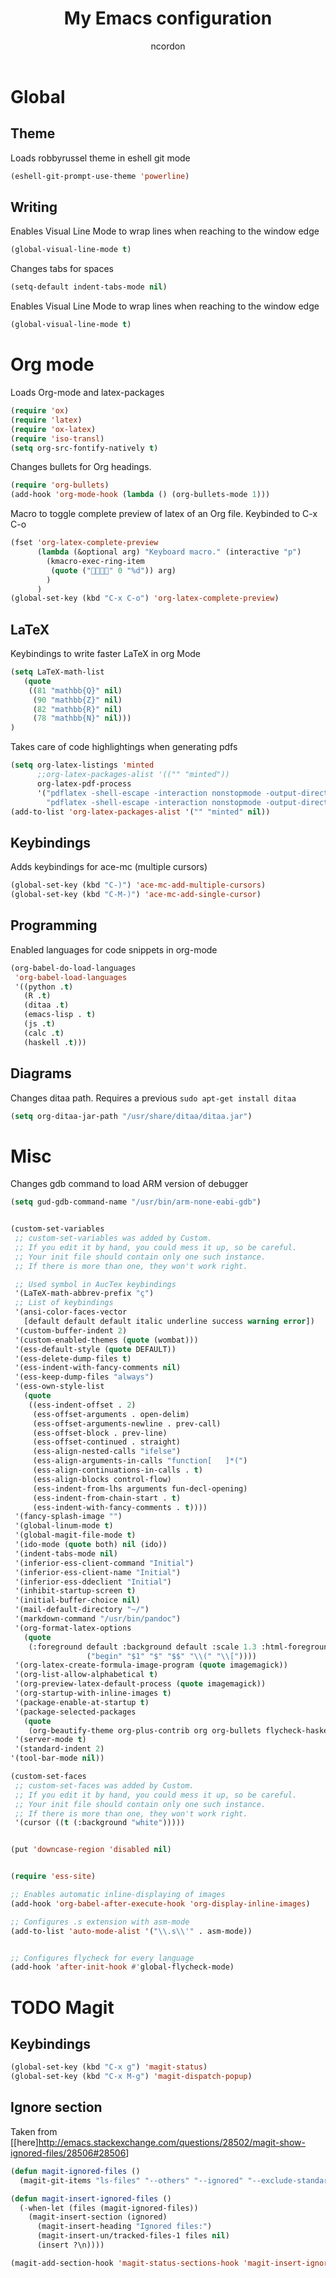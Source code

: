 #+TITLE: My Emacs configuration
#+AUTHOR: ncordon
#+STARTUP: indent

* Global
** Theme
Loads robbyrussel theme in eshell git mode

#+begin_src emacs-lisp
(eshell-git-prompt-use-theme 'powerline)
#+end_src

** Writing
Enables Visual Line Mode to wrap lines when reaching to the window edge

#+begin_src emacs-lisp
(global-visual-line-mode t)
#+end_src

Changes tabs for spaces

#+begin_src emacs-lisp
(setq-default indent-tabs-mode nil)
#+end_src

Enables Visual Line Mode to wrap lines when reaching to the window edge 
#+begin_src emacs-lisp
(global-visual-line-mode t)
#+end_src

* Org mode

Loads Org-mode and latex-packages

#+begin_src emacs-lisp
(require 'ox)
(require 'latex) 
(require 'ox-latex)
(require 'iso-transl)
(setq org-src-fontify-natively t)
#+end_src

Changes bullets for Org headings.

#+begin_src emacs-lisp
(require 'org-bullets)
(add-hook 'org-mode-hook (lambda () (org-bullets-mode 1)))
#+end_src

Macro to toggle complete preview of latex of an Org file. Keybinded to C-x C-o

#+begin_src emacs-lisp
(fset 'org-latex-complete-preview
      (lambda (&optional arg) "Keyboard macro." (interactive "p")
        (kmacro-exec-ring-item
         (quote ("" 0 "%d")) arg)
        )
      )
(global-set-key (kbd "C-x C-o") 'org-latex-complete-preview)
#+end_src

** LaTeX

Keybindings to write faster LaTeX in org Mode

#+begin_src emacs-lisp
(setq LaTeX-math-list
   (quote
    ((81 "mathbb{Q}" nil)
     (90 "mathbb{Z}" nil)
     (82 "mathbb{R}" nil)
     (78 "mathbb{N}" nil)))
)
#+end_src


Takes care of code highlightings when generating pdfs

#+begin_src emacs-lisp
(setq org-latex-listings 'minted
      ;;org-latex-packages-alist '(("" "minted"))
      org-latex-pdf-process
      '("pdflatex -shell-escape -interaction nonstopmode -output-directory %o %f"
        "pdflatex -shell-escape -interaction nonstopmode -output-directory %o %f"))
(add-to-list 'org-latex-packages-alist '("" "minted" nil))
#+end_src

** Keybindings
Adds keybindings for ace-mc (multiple cursors)

#+begin_src emacs-lisp
(global-set-key (kbd "C-)") 'ace-mc-add-multiple-cursors)
(global-set-key (kbd "C-M-)") 'ace-mc-add-single-cursor)
#+end_src 

** Programming
Enabled languages for code snippets in org-mode

#+begin_src emacs-lisp
(org-babel-do-load-languages
 'org-babel-load-languages
 '((python .t)
   (R .t)
   (ditaa .t)
   (emacs-lisp . t)
   (js .t)
   (calc .t)
   (haskell .t)))
#+end_src

** Diagrams
Changes ditaa path. Requires a previous =sudo apt-get install ditaa=

#+begin_src emacs-lisp
(setq org-ditaa-jar-path "/usr/share/ditaa/ditaa.jar")
#+end_src

* Misc

Changes gdb command to load ARM version of debugger

#+begin_src emacs-lisp
(setq gud-gdb-command-name "/usr/bin/arm-none-eabi-gdb")
#+end_src

#+begin_src emacs-lisp

(custom-set-variables
 ;; custom-set-variables was added by Custom.
 ;; If you edit it by hand, you could mess it up, so be careful.
 ;; Your init file should contain only one such instance.
 ;; If there is more than one, they won't work right.

 ;; Used symbol in AucTex keybindings
 '(LaTeX-math-abbrev-prefix "ç")
 ;; List of keybindings
 '(ansi-color-faces-vector
   [default default default italic underline success warning error])
 '(custom-buffer-indent 2)
 '(custom-enabled-themes (quote (wombat)))
 '(ess-default-style (quote DEFAULT))
 '(ess-delete-dump-files t)
 '(ess-indent-with-fancy-comments nil)
 '(ess-keep-dump-files "always")
 '(ess-own-style-list
   (quote
    ((ess-indent-offset . 2)
     (ess-offset-arguments . open-delim)
     (ess-offset-arguments-newline . prev-call)
     (ess-offset-block . prev-line)
     (ess-offset-continued . straight)
     (ess-align-nested-calls "ifelse")
     (ess-align-arguments-in-calls "function[ 	]*(")
     (ess-align-continuations-in-calls . t)
     (ess-align-blocks control-flow)
     (ess-indent-from-lhs arguments fun-decl-opening)
     (ess-indent-from-chain-start . t)
     (ess-indent-with-fancy-comments . t))))
 '(fancy-splash-image "")
 '(global-linum-mode t)
 '(global-magit-file-mode t)
 '(ido-mode (quote both) nil (ido))
 '(indent-tabs-mode nil)
 '(inferior-ess-client-command "Initial")
 '(inferior-ess-client-name "Initial")
 '(inferior-ess-ddeclient "Initial")
 '(inhibit-startup-screen t)
 '(initial-buffer-choice nil)
 '(mail-default-directory "~/")
 '(markdown-command "/usr/bin/pandoc")
 '(org-format-latex-options
   (quote
    (:foreground default :background default :scale 1.3 :html-foreground "Black" :html-background "Transparent" :html-scale 1.0 :matchers
                 ("begin" "$1" "$" "$$" "\\(" "\\["))))
 '(org-latex-create-formula-image-program (quote imagemagick))
 '(org-list-allow-alphabetical t)
 '(org-preview-latex-default-process (quote imagemagick))
 '(org-startup-with-inline-images t)
 '(package-enable-at-startup t)
 '(package-selected-packages
   (quote
    (org-beautify-theme org-plus-contrib org org-bullets flycheck-haskell ox-reveal flycheck ace-mc websocket julia-mode markdown-preview-eww yaml-mode magit deferred try ob-sagemath sage-shell-mode eshell-git-prompt ess markdown-mode)))
 '(server-mode t)
 '(standard-indent 2)
'(tool-bar-mode nil))

(custom-set-faces
 ;; custom-set-faces was added by Custom.
 ;; If you edit it by hand, you could mess it up, so be careful.
 ;; Your init file should contain only one such instance.
 ;; If there is more than one, they won't work right.
 '(cursor ((t (:background "white")))))


(put 'downcase-region 'disabled nil)


(require 'ess-site)

;; Enables automatic inline-displaying of images
(add-hook 'org-babel-after-execute-hook 'org-display-inline-images)

;; Configures .s extension with asm-mode
(add-to-list 'auto-mode-alist '("\\.s\\'" . asm-mode))


;; Configures flycheck for every language
(add-hook 'after-init-hook #'global-flycheck-mode)
#+end_src

* TODO Magit
** Keybindings
#+begin_src emacs-lisp
(global-set-key (kbd "C-x g") 'magit-status)
(global-set-key (kbd "C-x M-g") 'magit-dispatch-popup)
#+end_src

** Ignore section
Taken from [[here]http://emacs.stackexchange.com/questions/28502/magit-show-ignored-files/28506#28506]

#+begin_src emacs-lisp
(defun magit-ignored-files ()
  (magit-git-items "ls-files" "--others" "--ignored" "--exclude-standard" "-z" "--directory"))

(defun magit-insert-ignored-files ()
  (-when-let (files (magit-ignored-files))
    (magit-insert-section (ignored)
      (magit-insert-heading "Ignored files:")
      (magit-insert-un/tracked-files-1 files nil)
      (insert ?\n))))

(magit-add-section-hook 'magit-status-sections-hook 'magit-insert-ignored-files 'magit-insert-untracked-files t)
#+end_src
